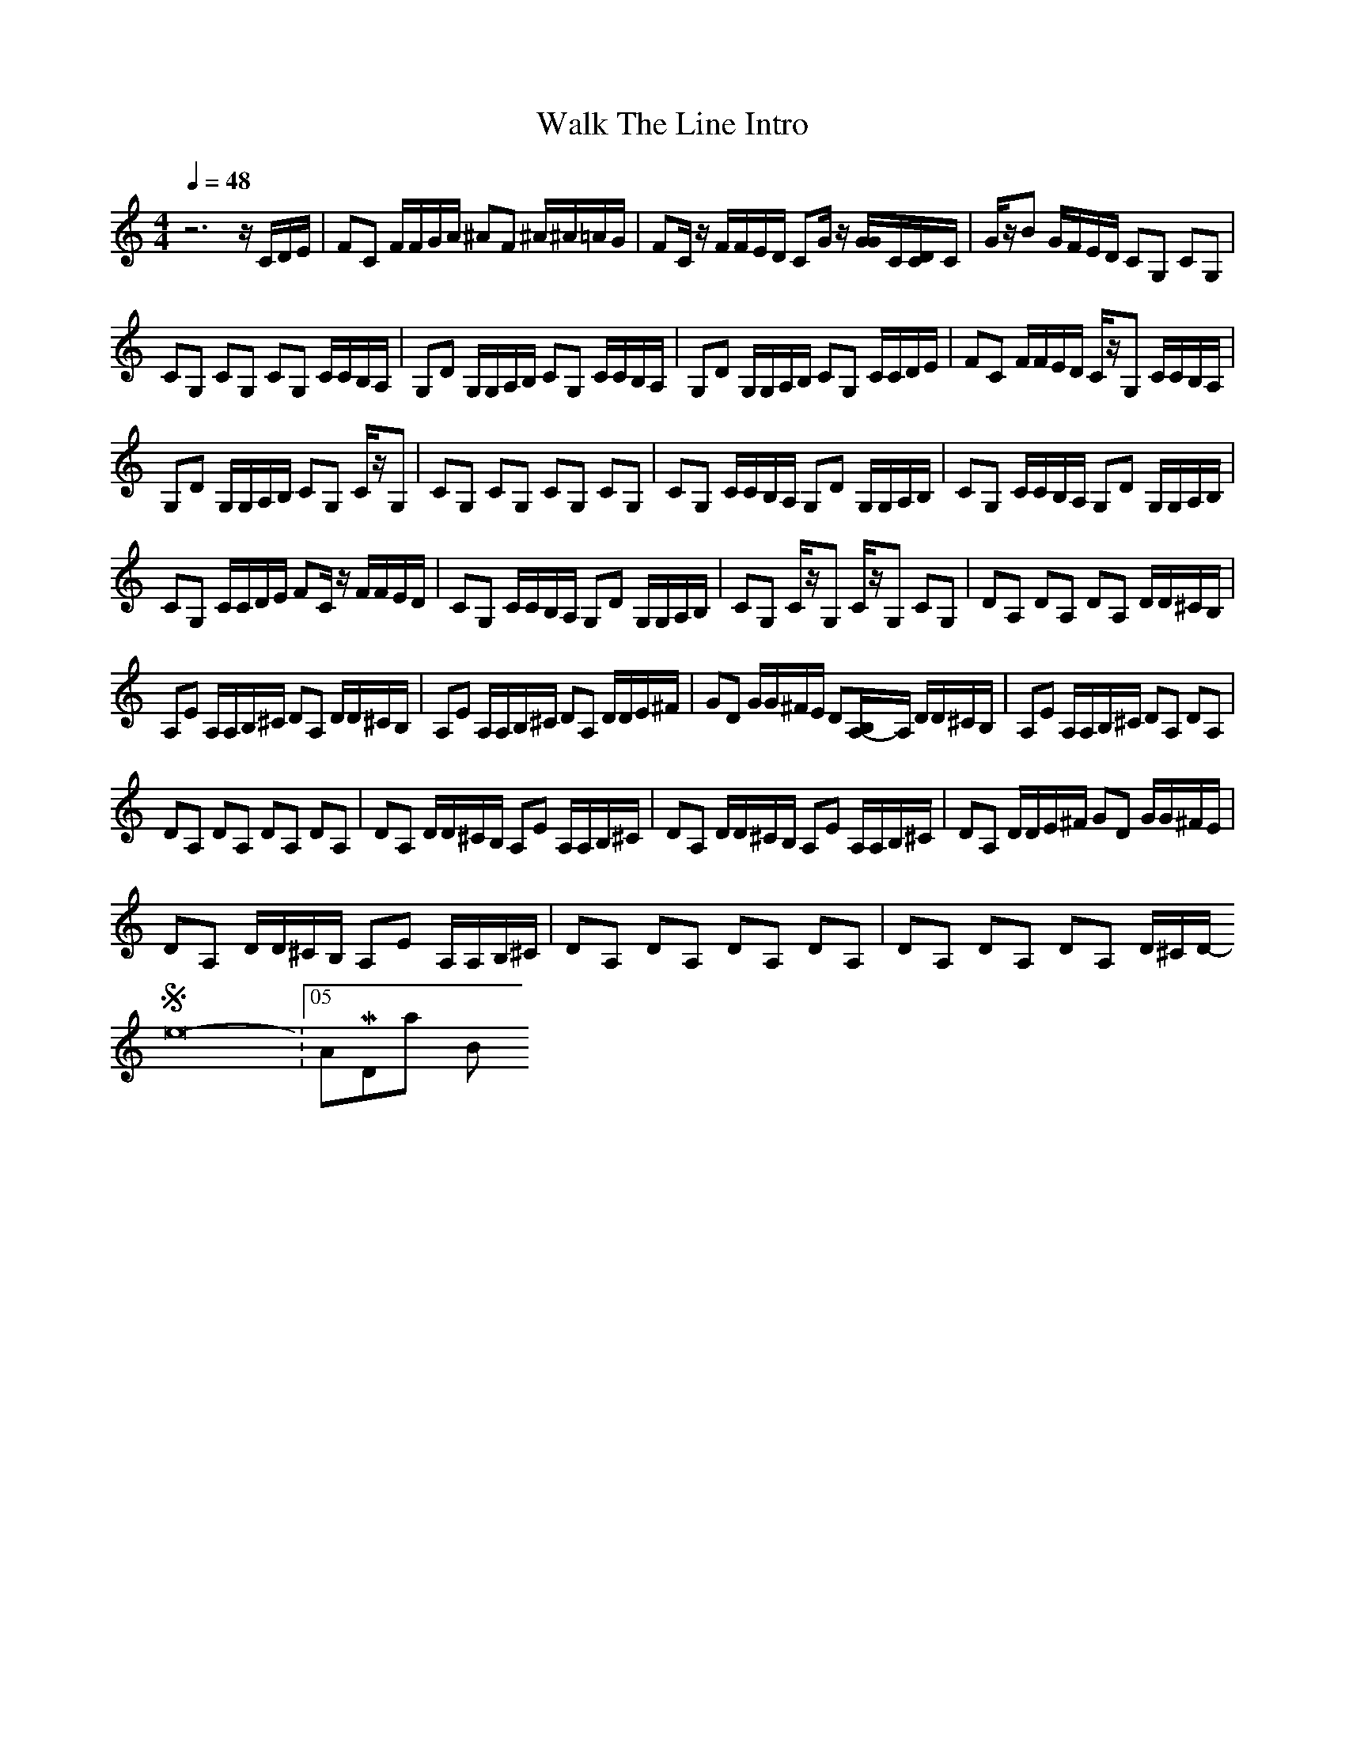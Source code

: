 X:1
T:Walk The Line Intro
M:4/4
L:1/8
Q:1/4=48
K:C
V:9
z6 z/2C/2D/2E/2|FC F/2F/2G/2A/2 ^AF ^A/2^A/2=A/2G/2|FC/2z/2 F/2F/2E/2D/2 CG/2z/2 [G/2G/2]C/2[D/2C/2]C/2|G/2z/2B G/2F/2E/2D/2 CG, CG,|
CG, CG, CG, C/2C/2B,/2A,/2|G,D G,/2G,/2A,/2B,/2 CG, C/2C/2B,/2A,/2|G,D G,/2G,/2A,/2B,/2 CG, C/2C/2D/2E/2|FC F/2F/2E/2D/2 C/2z/2G, C/2C/2B,/2A,/2|
G,D G,/2G,/2A,/2B,/2 CG, C/2z/2G,|CG, CG, CG, CG,|CG, C/2C/2B,/2A,/2 G,D G,/2G,/2A,/2B,/2|CG, C/2C/2B,/2A,/2 G,D G,/2G,/2A,/2B,/2|
CG, C/2C/2D/2E/2 FC/2z/2 F/2F/2E/2D/2|CG, C/2C/2B,/2A,/2 G,D G,/2G,/2A,/2B,/2|CG, C/2z/2G, C/2z/2G, CG,|DA, DA, DA, D/2D/2^C/2B,/2|
A,E A,/2A,/2B,/2^C/2 DA, D/2D/2^C/2B,/2|A,E A,/2A,/2B,/2^C/2 DA, D/2D/2E/2^F/2|GD G/2G/2^F/2E/2 D[B,/2A,/2-]A,/2 D/2D/2^C/2B,/2|A,E A,/2A,/2B,/2^C/2 DA, DA,|
DA, DA, DA, DA,|DA, D/2D/2^C/2B,/2 A,E A,/2A,/2B,/2^C/2|DA, D/2D/2^C/2B,/2 A,E A,/2A,/2B,/2^C/2|DA, D/2D/2E/2^F/2 GD G/2G/2^F/2E/2|
DA, D/2D/2^C/2B,/2 A,E A,/2A,/2B,/2^C/2|DA, DA, DA, DA,|DA, DA, DA, D/2^C/2D/2
-----------------------------------------------------------------------------
Stronkie16-11-2007, 10:05 AMDanny Boy
